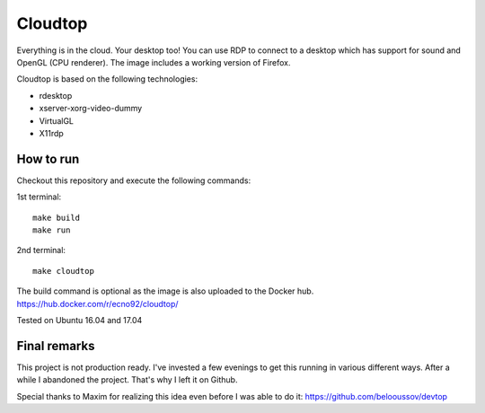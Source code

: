 Cloudtop
========

Everything is in the cloud. Your desktop too!
You can use RDP to connect to a desktop which has support for sound and OpenGL (CPU renderer).
The image includes a working version of Firefox.

Cloudtop is based on the following technologies:

* rdesktop
* xserver-xorg-video-dummy
* VirtualGL
* X11rdp

How to run
----------

Checkout this repository and execute the following commands:

1st terminal::

   make build
   make run

2nd terminal::

   make cloudtop

The build command is optional as the image is also uploaded to the Docker hub.
https://hub.docker.com/r/ecno92/cloudtop/

Tested on Ubuntu 16.04 and 17.04

Final remarks
-------------

This project is not production ready. I've invested a few evenings to get this running in various different ways.
After a while I abandoned the project. That's why I left it on Github.

Special thanks to Maxim for realizing this idea even before I was able to do it:
https://github.com/belooussov/devtop
